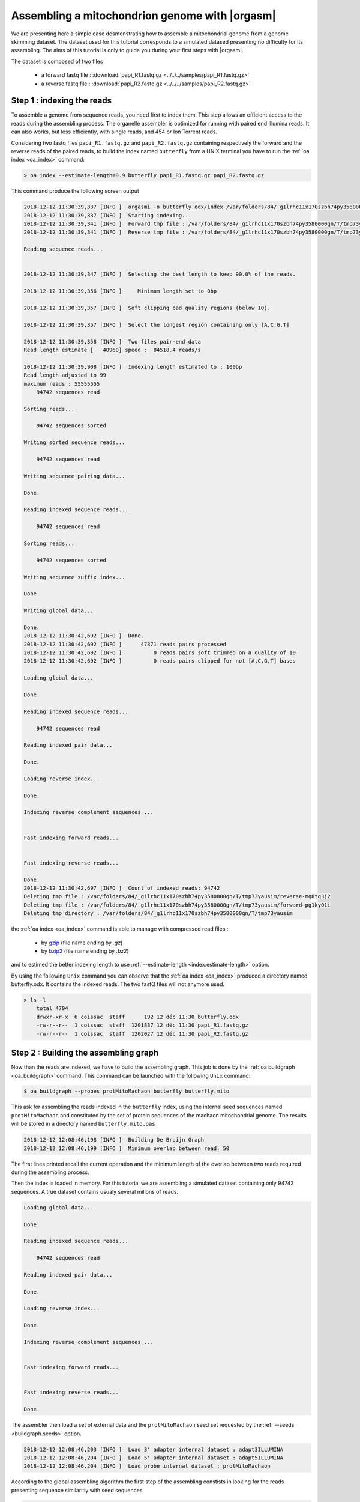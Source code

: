 Assembling a mitochondrion genome with |orgasm|
===============================================

We are presenting here a simple case desmonstrating how to assemble a
mitochondrial genome from a genome skimming dataset. The dataset used
for this tutorial corresponds to a simulated datased presenting no difficulty
for its assembling. The aims of this tutorial is only to guide you during your
first steps with |orgasm|.

The dataset is composed of two files

    - a forward fastq file : :download:`papi_R1.fastq.gz <../../../samples/papi_R1.fastq.gz>`
    - a reverse fastq file : :download:`papi_R2.fastq.gz <../../../samples/papi_R2.fastq.gz>`

.. _mitoindex:

Step 1 : indexing the reads
---------------------------

To assemble a genome from sequence reads, you need first to index them. This step allows an efficient access
to the reads during the assembling process. The organelle assembler is optimized for running with paired end
Illumina reads. It can also works, but less efficiently, with single reads, and 454 or Ion Torrent reads.

Considering two fastq files ``papi_R1.fastq.gz`` and ``papi_R2.fastq.gz`` containing respectively the forward and the
reverse reads of the paired reads, to build the index named ``butterfly`` from a UNIX terminal you have to run the
:ref:`oa index <oa_index>` command:

.. code-block:: bash

    > oa index --estimate-length=0.9 butterfly papi_R1.fastq.gz papi_R2.fastq.gz

This command produce the following screen output

.. code-block:: bash
	
	2018-12-12 11:30:39,337 [INFO ]  orgasmi -o butterfly.odx/index /var/folders/84/_g1lrhc11x170szbh74py3580000gn/T/tmp73yausim/forward-pg1ky01i /var/folders/84/_g1lrhc11x170szbh74py3580000gn/T/tmp73yausim/reverse-mq8tq3j2
	2018-12-12 11:30:39,337 [INFO ]  Starting indexing...
	2018-12-12 11:30:39,341 [INFO ]  Forward tmp file : /var/folders/84/_g1lrhc11x170szbh74py3580000gn/T/tmp73yausim/forward-pg1ky01i
	2018-12-12 11:30:39,341 [INFO ]  Reverse tmp file : /var/folders/84/_g1lrhc11x170szbh74py3580000gn/T/tmp73yausim/reverse-mq8tq3j2
	
	Reading sequence reads...
	
	
	2018-12-12 11:30:39,347 [INFO ]  Selecting the best length to keep 90.0% of the reads.
	
	2018-12-12 11:30:39,356 [INFO ]     Minimum length set to 0bp
	
	2018-12-12 11:30:39,357 [INFO ]  Soft clipping bad quality regions (below 10).
	
	2018-12-12 11:30:39,357 [INFO ]  Select the longest region containing only [A,C,G,T]
	
	2018-12-12 11:30:39,358 [INFO ]  Two files pair-end data
	Read length estimate [   40960] speed :  84518.4 reads/s
	
	2018-12-12 11:30:39,908 [INFO ]  Indexing length estimated to : 100bp
	Read length adjusted to 99
	maximum reads : 55555555
	    94742 sequences read
	
	Sorting reads...
	
	    94742 sequences sorted
	
	Writing sorted sequence reads...
	
	    94742 sequences read
	
	Writing sequence pairing data...
	
	Done.
	
	Reading indexed sequence reads...
	
	    94742 sequences read
	
	Sorting reads...
	
	    94742 sequences sorted
	
	Writing sequence suffix index...
	
	Done.
	
	Writing global data...
	
	Done.
	2018-12-12 11:30:42,692 [INFO ]  Done.
	2018-12-12 11:30:42,692 [INFO ]      47371 reads pairs processed
	2018-12-12 11:30:42,692 [INFO ]          0 reads pairs soft trimmed on a quality of 10
	2018-12-12 11:30:42,692 [INFO ]          0 reads pairs clipped for not [A,C,G,T] bases
	
	Loading global data...
	
	Done.
	
	Reading indexed sequence reads...
	
	    94742 sequences read
	
	Reading indexed pair data...
	
	Done.
	
	Loading reverse index...
	
	Done.
	
	Indexing reverse complement sequences ...
	
	
	Fast indexing forward reads...
	
	
	Fast indexing reverse reads...
	
	Done.
	2018-12-12 11:30:42,697 [INFO ]  Count of indexed reads: 94742
	Deleting tmp file : /var/folders/84/_g1lrhc11x170szbh74py3580000gn/T/tmp73yausim/reverse-mq8tq3j2
	Deleting tmp file : /var/folders/84/_g1lrhc11x170szbh74py3580000gn/T/tmp73yausim/forward-pg1ky01i
	Deleting tmp directory : /var/folders/84/_g1lrhc11x170szbh74py3580000gn/T/tmp73yausim


the :ref:`oa index <oa_index>` command is able to manage with compressed read files :

  - by `gzip`_ (file name ending by `.gz`)
  - by `bzip2`_ (file name ending by `.bz2`)

and to estimed the better indexing length to use :ref:`--estimate-length <index.estimate-length>`
option.

By using the following ``Unix`` command you can observe that the :ref:`oa index <oa_index>`
produced a directory named butterfly.odx. It contains the indexed reads. The two fastQ files will
not anymore used.

.. code-block:: bash

    > ls -l
	total 4704
	drwxr-xr-x  6 coissac  staff      192 12 déc 11:30 butterfly.odx
	-rw-r--r--  1 coissac  staff  1201837 12 déc 11:30 papi_R1.fastq.gz
	-rw-r--r--  1 coissac  staff  1202027 12 déc 11:30 papi_R2.fastq.gz

Step 2 : Building the assembling graph
--------------------------------------

Now than the reads are indexed, we have to build the assembling graph.
This job is done by the :ref:`oa buildgraph <oa_buildgraph>` command.
This command can be launched with the following ``Unix`` command:

.. code-block:: bash

    $ oa buildgraph --probes protMitoMachaon butterfly butterfly.mito

This ask for assembling the reads indexed in the ``butterfly`` index, using
the internal seed sequences named ``protMitoMachaon`` and constituted by the
set of protein sequences of the machaon mitochondrial genome. The results will be
stored in a directory named ``butterfly.mito.oas``

.. code-block:: bash

	2018-12-12 12:08:46,198 [INFO ]  Building De Bruijn Graph
	2018-12-12 12:08:46,199 [INFO ]  Minimum overlap between read: 50

The first lines printed recall the current operation and the minimum length of
the overlap between two reads required during the assembling process.

Then the index is loaded in memory. For this tutorial we are assembling a
simulated dataset containing only 94742 sequences. A true dataset contains
usualy several millons of reads.

.. code-block:: bash

	Loading global data...
	
	Done.
	
	Reading indexed sequence reads...
	
	    94742 sequences read
	
	Reading indexed pair data...
	
	Done.
	
	Loading reverse index...
	
	Done.
	
	Indexing reverse complement sequences ...
	
	
	Fast indexing forward reads...
	
	
	Fast indexing reverse reads...
	
	Done.
	
The assembler then load a set of external data and the ``protMitoMachaon``
seed set requested by the :ref:`--seeds <buildgraph.seeds>` option.

.. code-block:: bash

	2018-12-12 12:08:46,203 [INFO ]  Load 3' adapter internal dataset : adapt3ILLUMINA
	2018-12-12 12:08:46,204 [INFO ]  Load 5' adapter internal dataset : adapt5ILLUMINA
	2018-12-12 12:08:46,204 [INFO ]  Load probe internal dataset : protMitoMachaon

According to the global assembling algorithm the first step of the assembling constists in
looking for the reads presenting sequence similaritiy with seed sequences.

.. code-block:: bash

	2018-12-12 12:08:46,204 [INFO ]  No previous matches loaded
	2018-12-12 12:08:46,204 [INFO ]  Running probes matching against reads...
	2018-12-12 12:08:46,204 [INFO ]      -> probe set: protMitoMachaon
	2018-12-12 12:08:46,205 [INFO ]  Matching against protein probes
	Building Aho-Corasick automata 100.0 % |##################################################/] remain : 00:00:00
	2018-12-12 12:08:54,402 [INFO ]  Minimum word matches = 16
	  98.5 % |#################################################\ ] remain : 00:00:00
	2018-12-12 12:08:56,091 [INFO ]  ==> 10724 matches
	2018-12-12 12:08:56,096 [INFO ]  Match list :
	2018-12-12 12:08:56,098 [INFO ]       nd3        :  1497 (422.2x)
	2018-12-12 12:08:56,098 [INFO ]       nd4L       :   981 (337.2x)
	2018-12-12 12:08:56,099 [INFO ]       atp6       :  1765 (257.7x)
	2018-12-12 12:08:56,099 [INFO ]       cox3       :  1615 (203.4x)
	2018-12-12 12:08:56,099 [INFO ]       nd1        :  1679 (177.6x)
	2018-12-12 12:08:56,099 [INFO ]       cytB       :  1772 (153.1x)
	2018-12-12 12:08:56,099 [INFO ]       nd6        :   714 (133.1x)
	2018-12-12 12:08:56,099 [INFO ]       cox1       :  1586 (102.6x)
	2018-12-12 12:08:56,099 [INFO ]       nd4        :   731 ( 54.1x)
	2018-12-12 12:08:56,099 [INFO ]       cox2       :   222 ( 32.3x)
	2018-12-12 12:08:56,099 [INFO ]       atp8       :     5 (  3.0x)
	2018-12-12 12:08:56,099 [INFO ]       nd5        :    39 (  2.2x)
	2018-12-12 12:08:56,099 [INFO ]       nd2        :     2 (  0.2x)
	2018-12-12 12:08:56,099 [INFO ]  No previous assembling
	2018-12-12 12:08:56,099 [INFO ]  Starting a new assembling
	2018-12-12 12:08:56,100 [INFO ]  Coverage estimated from probe matches at : 422


In that case, 10724 matches where identified and they belong several genes as
shown by the printed table. This table allows also to make a first estimation
of the sequencing coverage (422x). This coverage estimation is important because it allows to
set the assembling parametters. The estimation realized from matches is higly approximative.
To make a better estimate, 15kb of sequences are assembled following this first estimation.

.. code-block:: bash

	2018-12-12 12:08:56,100 [INFO ]  Assembling of 15000 pb for estimating actual coverage
	2018-12-12 12:08:56,127 [INFO ]  0 bp [ 0.0% fake reads; Stack size:    10723 /  -1.00 0  Gene: nd2
	2018-12-12 12:09:08,275 [INFO ]  10000 bp [ 0.0% fake reads; Stack size:    10714 /   0.00 0  Gene: cox2
	| : 14989 bp [ 0.0% fake reads; Stack size:    10714 /   0.00 0  Gene: cox2
	Compacting graph 100.0 % |#################################################- ] remain : 00:00:00
	2018-12-12 12:09:15,719 [INFO ]  Minimum stem coverage = 393
	
	Deleting terminal branches
	
	Compacting graph 100.0 % |#################################################- ] remain : 00:00:00
	2018-12-12 12:09:15,955 [INFO ]  Minimum stem coverage = 393
	2018-12-12 12:09:15,956 [INFO ]  Dead branch length set to : 10 bp
	
	Compacting graph 100.0 % |#################################################- ] remain : 00:00:00
	2018-12-12 12:09:16,312 [INFO ]  Minimum stem coverage = 393
	2018-12-12 12:09:16,347 [INFO ]  coverage estimated : 393x based on 14999 bp (minread: 64)

This allows to get a second coverage estimate (here *393x*) which is far most precise.
The true assembling stage can now be run.

.. code-block:: bash

	2018-12-12 12:09:16,374 [INFO ]  Starting the assembling
	2018-12-12 12:09:16,374 [INFO ]  0 bp 
	[ 0.0% fake reads; Stack size:    10723 /  -1.00 0  Gene: nd2
	2018-12-12 12:09:29,995 [INFO ]  10000 bp 
	[ 0.0% fake reads; Stack size:    10714 /   0.00 0  Gene: cox2
	| : 15185 bp [ 0.0% fake reads; Stack size:      109 /  -1.00 0  Gene: nd3
	
In our case it leads to the assembling of *15185 bp* in less of a minute.


Following the assembling a cleaning step is run to simplifly the assembling graph by
removing allow the aborted paths mainly created by sequencing errors and nuclear copies
of some part of the mitochondrial genome.

.. code-block:: bash

	Compacting graph 100.0 % |##################################################-] remain : 00:00:00
	2018-12-12 12:09:39,503 [INFO ]  Minimum stem coverage = 393

	Deleting terminal branches	
	2018-12-12 12:09:39,705 [INFO ]   Circle :  15185 bp coverage :    393x
	Compacting graph  50.0 % |#########################/                         ] remain : 00:00:002
	2018-12-12 12:09:39,864 [INFO ]       Dead branch length setup to : 10 bp
	Compacting graph 100.0 % |##################################################-] remain : 00:00:00
	2018-12-12 12:09:40,400 [INFO ]  Minimum stem coverage = 393

Following this cleaning a last estimate of the coverage is done.
Moreover the assembler estimates the insert size and the variance of this size.
This estimate is computed from the relative positions of the pair-end reads in
the assembling graph.

.. code-block:: bash

	2018-12-12 12:09:40,449 [INFO ]  coverage estimated : 393 based on 15185 bp
	2018-12-12 12:09:40,660 [INFO ]   Circle :  15185 bp coverage :    393x
	Compacting graph  50.0 % |#########################/                         ] remain : 00:00:002
	2018-12-12 12:09:40,792 [INFO ]   Circle :  15185 bp coverage :    393x
	Compacting graph 100.0 % |##################################################-] remain : 00:00:00
	2018-12-12 12:09:40,803 [INFO ]  Minimum stem coverage = 393
	2018-12-12 12:09:40,933 [INFO ]  Fragment length estimated : 100.000000 pb (sd: 0.000000)

Because of our artificial dataset, the insert size is precisely 100bp and the standard
deviation is null.

When the sequence coverage is too low and/or when some low complexity sequences
(micro-satellite) are present into the genome the assembler is not able to produce
the complete sequence as a single contig.

To save these assembling a gap-filling step is systematically run for trying to
reduce as much as possible the number of contigs. Usually |orgasm| finished after
this step with a single contig.

.. code-block:: bash

	Compacting graph 100.0 % |##################################################-] remain : 00:00:00
	2018-12-12 12:09:42,822 [INFO ]  Minimum stem coverage = 393
	Deleting terminal branches
	2018-12-12 12:09:43,020 [INFO ]   Circle :  15185 bp coverage :    393x
	Compacting graph  50.0 % |#########################/                         ] remain : 00:00:002
	2018-12-12 12:09:43,228 [INFO ]   Circle :  15185 bp coverage :    393x
	Compacting graph 100.0 % |##################################################-] remain : 00:00:00
	2018-12-12 12:09:43,238 [INFO ]  Minimum stem coverage = 393
	Dead branch length setup to : 10 bp	
	Remaining edges : 30370 node : 30370
	#######################################################
	#
	# Added : 0 bp (total=15185 bp)
	#
	#######################################################

In our case the assembling was complete so no base-pair was added and the gap-filling
procedure stop quicly.

The assembling procedure ends with a last cleaning step:

.. code-block:: bash

	==================================================================
	2018-12-12 12:09:43,534 [INFO ]   Circle :  15185 bp coverage :    393x
	Compacting graph  50.0 % |#########################/                         ] remain : 00:00:00
	2018-12-12 12:09:43,671 [INFO ]   Circle :  15185 bp coverage :    393x
	Compacting graph 100.0 % |##################################################-] remain : 00:00:00
	2018-12-12 12:09:43,694 [INFO ]  Minimum stem coverage = 393
	2018-12-12 12:09:43,936 [INFO ]   Circle :  15185 bp coverage :    393x
	Compacting graph  50.0 % |#########################/                         ] remain : 00:00:00
	2018-12-12 12:09:44,068 [INFO ]   Circle :  15185 bp coverage :    393x
	Compacting graph 100.0 % |##################################################-] remain : 00:00:00
	2018-12-12 12:09:44,084 [INFO ]  Minimum stem coverage = 393
	
	==================================================================
	
	2018-12-12 12:09:44,239 [INFO ]  Clean dead branches
	2018-12-12 12:09:44,429 [INFO ]   Circle :  15185 bp coverage :    393x
	Compacting graph  50.0 % |#########################/                         ] remain : 00:00:00
	2018-12-12 12:09:44,584 [INFO ]   Circle :  15185 bp coverage :    393x
	Compacting graph 100.0 % |##################################################-] remain : 00:00:00
	2018-12-12 12:09:44,600 [INFO ]  Minimum stem coverage = 393
	2018-12-12 12:09:44,601 [INFO ]       Dead branch length setup to : 10 bp
	Remaining edges : 30370 node : 30370
	2018-12-12 12:09:44,908 [INFO ]   Circle :  15185 bp coverage :    393x
	Compacting graph  50.0 % |#########################/                         ] remain : 00:00:00
	2018-12-12 12:09:45,055 [INFO ]   Circle :  15185 bp coverage :    393x
	Compacting graph 100.0 % |##################################################-] remain : 00:00:00
	2018-12-12 12:09:45,074 [INFO ]  Minimum stem coverage = 393
	2018-12-12 12:09:45,269 [INFO ]   Circle :  15185 bp coverage :    393x
	Compacting graph  50.0 % |#########################/                         ] remain : 00:00:00
	2018-12-12 12:09:45,413 [INFO ]   Circle :  15185 bp coverage :    393x
	Compacting graph 100.0 % |##################################################-] remain : 00:00:00
	2018-12-12 12:09:45,424 [INFO ]  Minimum stem coverage = 393
	2018-12-12 12:09:45,475 [INFO ]  Clean low coverage terminal branches
	2018-12-12 12:09:45,678 [INFO ]   Circle :  15185 bp coverage :    393x
	Compacting graph  50.0 % |#########################/                         ] remain : 00:00:00
	2018-12-12 12:09:45,832 [INFO ]   Circle :  15185 bp coverage :    393x
	Compacting graph 100.0 % |##################################################-] remain : 00:00:00
	2018-12-12 12:09:45,849 [INFO ]  Minimum stem coverage = 393
	
	Deleting terminal branches
	
	2018-12-12 12:09:45,850 [INFO ]  Clean low coverage internal branches
	2018-12-12 12:09:46,034 [INFO ]   Circle :  15185 bp coverage :    393x
	Compacting graph  50.0 % |#########################/                         ] remain : 00:00:002
	2018-12-12 12:09:46,184 [INFO ]   Circle :  15185 bp coverage :    393x
	Compacting graph 100.0 % |##################################################-] remain : 00:00:00
	2018-12-12 12:09:46,203 [INFO ]  Minimum stem coverage = 393
	
	Deleting terminal branches
	
	Deleting internal branches
	
	2018-12-12 12:09:46,204 [INFO ]  Saving the assembling graph
	2018-12-12 12:09:46,869 [INFO ]   Circle :  15185 bp coverage :    393x
	Compacting graph  50.0 % |#########################/                         ] remain : 00:00:00
	2018-12-12 12:09:47,001 [INFO ]   Circle :  15185 bp coverage :    393x
	Compacting graph 100.0 % |##################################################-] remain : 00:00:00
	2018-12-12 12:09:47,020 [INFO ]  Minimum stem coverage = 393

And the scaffolding of the contigs if several of them persist after the gap-filling
procedure.

.. code-block:: bash

	2018-12-12 12:09:47,022 [INFO ]  Scaffold the assembly
	2018-12-12 12:09:47,227 [INFO ]   Circle :  15185 bp coverage :    393x
	Compacting graph  50.0 % |#########################/                         ] remain : 00:00:00
	2018-12-12 12:09:47,362 [INFO ]   Circle :  15185 bp coverage :    393x
	Compacting graph 100.0 % |##################################################-] remain : 00:00:00
	2018-12-12 12:09:47,382 [INFO ]  Minimum stem coverage = 393

At this step asking for the listing of the current directory

.. code-block:: bash

    > ls -l

shows that a new directory named ``butterfly.mito.oas`` were created. It contains the result of the assembly

.. code-block:: bash

	total 4704
	drwxr-xr-x  7 coissac  staff      224 12 déc 12:09 butterfly.mito.oas
	drwxr-xr-x  6 coissac  staff      192 12 déc 11:30 butterfly.odx
	-rw-r--r--  1 coissac  staff  1201837 12 déc 11:30 papi_R1.fastq.gz
	-rw-r--r--  1 coissac  staff  1202027 12 déc 11:30 papi_R2.fastq.gz

You can have an idea of your assembly by generating a simplified graph showing the résult of your assembling.

.. code-block:: bash

	> oa graph --gml butterfly.mito > butterfly.mito.gml 
	
The :download:`butterfly.mito.gml <../../../samples/tuto/butterfly.mito.gml>` 
generated file contains a simpliflied graph representation of
the assembly. It can be visualized using any graph visualisation
tools accepting the Graph Modeling Language (`GML`_) format. For this
purpose we are usualy using the `Yed <https://www.yworks.com/products/yed>`_ program.

The graph files are produced for the user convinience and they are not
reuse latter by the assembler.

Step 3 : unfolding the graph to get the sequence
------------------------------------------------

The last step required to get the sequence of the mitochondrial genome
is to extract the sequence from the graph. This operation corresponds to find
an optimal path in the graph. This linear path is a description of the sequence.

The :ref:`oa unfold <oa_unfold>` command realizes this operation and produces
as final result a fasta file containing the sequence of the assembled genome.

.. code-block:: bash

    > oa unfold butterfly butterfly.mito > butterfly.mito.fasta

The first outputs of the :ref:`oa unfold <oa_unfold>` command are similar to
those produced by the :ref:`oa buildgraph <oa_buildgraph>` command presenting
the loading of the sequence index and of the seed reads identified by the
:ref:`oa buildgraph <oa_buildgraph>` command.

.. code-block:: bash

	Loading global data...
	
	Done.
	
	Reading indexed sequence reads...
	
	    94742 sequences read
	
	Reading indexed pair data...
	
	Done.
	
	Loading reverse index...
	
	Done.
	
	Indexing reverse complement sequences ...
	
	
	Fast indexing forward reads...
	
	
	Fast indexing reverse reads...
	
	Done.
	2018-12-12 13:02:06,300 [INFO ]  No new probe set specified
	2018-12-12 13:02:06,300 [INFO ]  No new probe set specified
	2018-12-12 13:02:06,307 [INFO ]  Load matches from previous run : 1 probe sets restored
	2018-12-12 13:02:06,307 [INFO ]     ==> A total of : 10724
	2018-12-12 13:02:06,307 [INFO ]  Match list :
	2018-12-12 13:02:06,310 [INFO ]       nd3        :  1497 (422.2x)
	2018-12-12 13:02:06,311 [INFO ]       nd4L       :   981 (337.2x)
	2018-12-12 13:02:06,311 [INFO ]       atp6       :  1765 (257.7x)
	2018-12-12 13:02:06,311 [INFO ]       cox3       :  1615 (203.4x)
	2018-12-12 13:02:06,311 [INFO ]       nd1        :  1679 (177.6x)
	2018-12-12 13:02:06,311 [INFO ]       cytB       :  1772 (153.1x)
	2018-12-12 13:02:06,311 [INFO ]       nd6        :   714 (133.1x)
	2018-12-12 13:02:06,311 [INFO ]       cox1       :  1586 (102.6x)
	2018-12-12 13:02:06,311 [INFO ]       nd4        :   731 ( 54.1x)
	2018-12-12 13:02:06,311 [INFO ]       cox2       :   222 ( 32.3x)
	2018-12-12 13:02:06,311 [INFO ]       atp8       :     5 (  3.0x)
	2018-12-12 13:02:06,311 [INFO ]       nd5        :    39 (  2.2x)
	2018-12-12 13:02:06,311 [INFO ]       nd2        :     2 (  0.2x)
	2018-12-12 13:02:06,682 [INFO ]  Evaluate fragment length
	2018-12-12 13:02:06,854 [INFO ]   Circle :  15185 bp coverage :    393x
	Compacting graph  50.0 % |#########################/                         ] remain : 00:00:002
	2018-12-12 13:02:07,022 [INFO ]   Circle :  15185 bp coverage :    393x
	Compacting graph 100.0 % |##################################################-] remain : 00:00:002018-12-12 13:02:07,031 [INFO ]  Minimum stem coverage = 393
	2018-12-12 13:02:07,150 [INFO ]  Fragment length estimated : 100.000000 pb (sd: 0.000000)

A this stage a scaffolding of the assembling is realized for trying to identify
in the graph the missing edges by using the information provided by the pair-end
relationship.

.. code-block:: bash

	2018-12-12 13:02:07,151 [INFO ]  Evaluate pair-end constraints
	2018-12-12 13:02:07,314 [INFO ]   Circle :  15185 bp coverage :    393x
	Compacting graph  50.0 % |#########################/                         ] remain : 00:00:00
	2018-12-12 13:02:07,429 [INFO ]   Circle :  15185 bp coverage :    393x
	Compacting graph 100.0 % |##################################################-] remain : 00:00:002018-12-12 13:02:07,441 [INFO ]  Minimum stem coverage = 393
	2018-12-12 13:02:07,648 [INFO ]   Circle :  15185 bp coverage :    393x
	Compacting graph  50.0 % |#########################/                         ] remain : 00:00:00
	2018-12-12 13:02:07,765 [INFO ]   Circle :  15185 bp coverage :    393x
	Compacting graph 100.0 % |##################################################-] remain : 00:00:002018-12-12 13:02:07,777 [INFO ]  Minimum stem coverage = 393

On such assembling graph each contig can be assimilated to a path linking a
subset of vertices of a connected componante. Exploring connecting componante
can by expensive in computation time. To increase our change to find a solution
a heuristic is applyed on the graph to identify the connected componantes that
have a good chance to correspond to the targeted genome.

.. code-block:: bash

	2018-12-12 13:02:07,894 [INFO ]  Select the good connected components
	2018-12-12 13:02:07,983 [INFO ]  Coverage 1x estimated = 395
	2018-12-12 13:02:07,983 [INFO ]  Print the result as a fasta file
	2018-12-12 13:02:07,983 [INFO ]  Expanded path : (-1,)
	2018-12-12 13:02:08,162 [INFO ]   Circle :  15185 bp coverage :    393x
	Compacting graph  50.0 % |#########################/                         ] remain : 00:00:00
	2018-12-12 13:02:08,278 [INFO ]   Circle :  15185 bp coverage :    393x
	Compacting graph 100.0 % |##################################################-] remain : 00:00:002018-12-12 13:02:08,288 [INFO ]  Minimum stem coverage = 393
	2018-12-12 13:02:08,397 [INFO ]  Path is circular and connected by 2  (length: 102, sd: 0)



The connected componante(s) is/are analyzed to find an optimal path in them
and the corresponding sequence is printed out in a fasta file. If you look at
the file now contained by the current folder

.. code-block:: bash

    ls -l

You can observe a new file named ````.

.. code-block:: bash

	-rw-r--r--  1 coissac  staff    15606 12 déc 13:02 butterfly.mito.fasta
	drwxr-xr-x  9 coissac  staff      288 12 déc 13:02 butterfly.mito.oas
	drwxr-xr-x  6 coissac  staff      192 12 déc 11:30 butterfly.odx
	-rw-r--r--  1 coissac  staff  1201837 12 déc 11:30 papi_R1.fastq.gz
	-rw-r--r--  1 coissac  staff  1202027 12 déc 11:30 papi_R2.fastq.gz


The following :ref:`oa graph <oa_graph>` command generates a new ``.gml`` file 
:download:`butterfly.mito.path.gml <../../../samples/butterfly.mito.path.gml>`
file containing a simplified graph representation of the assembling similar to the
one produced by the :ref:`oa dgraph --gml <oa_graph>` command but including
moreover information about the selected path.

.. code-block:: bash

	> oa graph --gml-path butterfly.mito > butterfly.mito.path.gml 


.. figure:: butterfly.mito.path.*
  :align: center
  :figwidth: 80 %
  :width: 500

  The ``.gml`` file contains a graph representation of the assembling

  It can be visualized using the `Yed <yed>`_ program


The :download:`butterfly.mito.fasta <../../../samples/butterfly.mito.fasta>`
file contains the produced sequence in fasta format. Most of the time you have
a single contig corresponding to the complete sequence of the targeted genome.
You can read this file using your favorite sequence/text editor or using the
**Unix** ``cat`` command.

.. code-block:: bash

    > cat butterfly.mito.fasta

.. code-block:: bash

    >Seq_1 seq_length=15184; coverage=393.0; circular=True; -1 : ACCCG->(15184)->AAAAC  [393].{connection: 1}
    ACCCGAAAATTTCCCAGAATAAATAAAATTTTACTAAACCTATCAACACCAAAAAACATT
    TATATTTTTTTCCACTATTTATATAATTTTTAAAAAAAAAATATTTTTTAAAATTTAAAA
    AAACACCCTCAGAGAAAATTCTCAAAAAAAAAAATCTTTTAAAGATAAAAAAGTTAATAA
    ATTTCATTTAAATAAATTTTATTAGTAAATAATAAATATTAATAGATTAAATTAAATATT
    AAATTATTAGGTGAAATTTTAATTTAATTAAAATTTTAATAAATAATATGATTTATTAAA
    TTTTATAAAAAACTAGAATTAGATACTCTATTATTAAAAATTAAATAAAAAATACTAAAA
    TAGTATATAATTATTTATAGAAACTTAAATAATTTGGCGGTATTTTAGTTCATTTAGAGG
    AATCTGTTTAATAATTGATAATCCACGAATAAATTTACTTAATTTATATATTTTGTATAT
    CGTTGTTAAAAAAATATTTTTTAATAAAAATAATATTTAAAAATTTTAAAATTAAATTAA
    TTCAGATCAAGATGCAGATTATAATTAAGAATATAATGGATTACAATAAGAAATGATTAA
    ...
    AGGGATTTCCTTTATATTTGGGGTATGAACCCAAAAGCTTATTTTAGCTTATTTTTAATT
    TTATTTTTTTTTATTTATATAAATATTTATATGGAATGGTTTAGTAAAAAAATAAAAATA
    TTATATAAATTATTAATAGTAAAAAAAAAATTAAGGTTTTTAAATTTTTTTAGTAATATA
    TATATATATATATTAAAAATTTAATATATTAATATATTTAATAATATAATAAAAATATTT
    AATTTATTAATATATAAATTAATATATTATAATTTTTTAGTTTTTAAAATTTTATATAGC
    AATTTAGGTATTTAATATTTATTATGAAAAAAAAAAAAAAAAAAATTATTTAAGGGTTTA
    ATAAGGGCCTAATAAAAAATTTTATAAAAGGGGATTTTTTTAAAAATTAAAAAATTTAAA
    AAAC

.. _gzip: http://www.gzip.org
.. _bzip2: http://www.bzip.org
.. _GML: https://en.wikipedia.org/wiki/Graph_Modelling_Language
